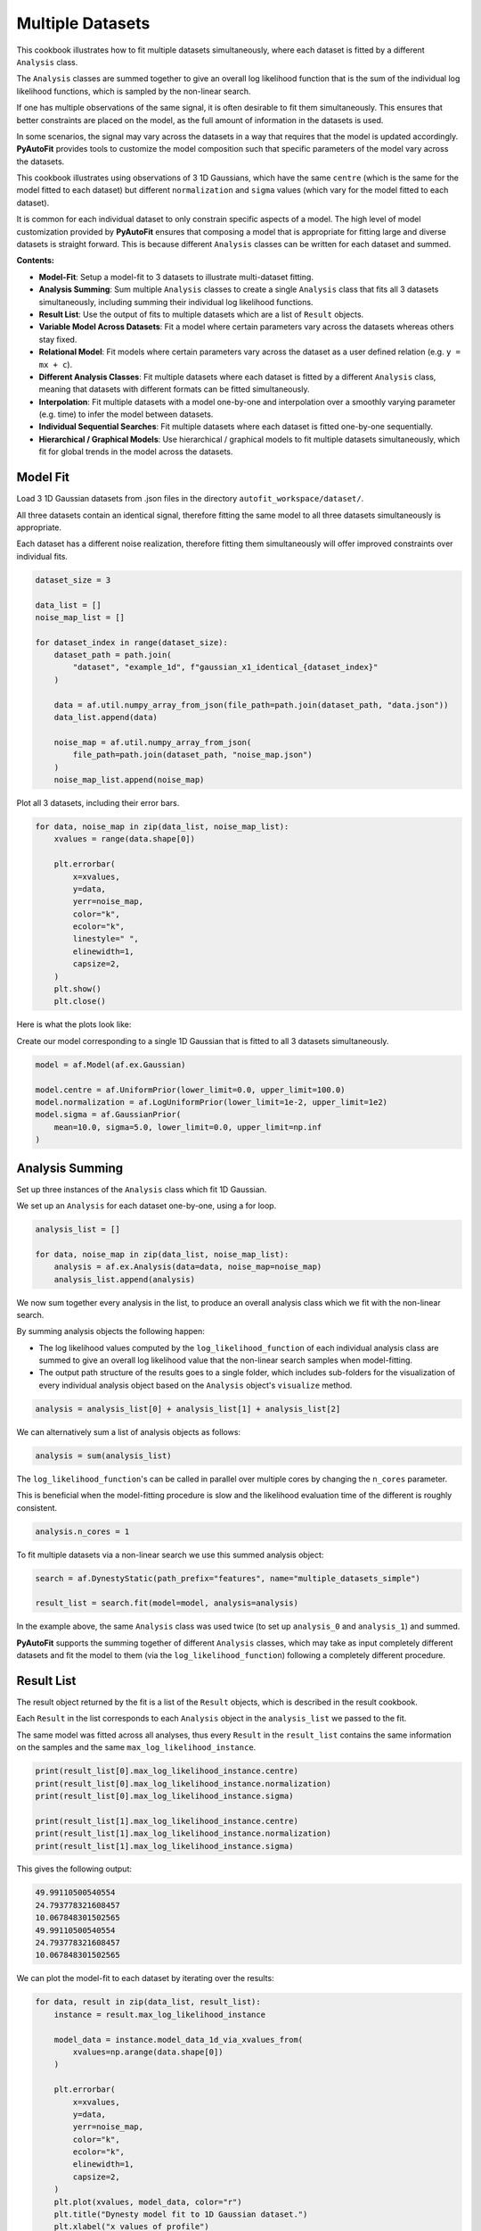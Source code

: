 .. _multiple_datasets:

Multiple Datasets
=================

This cookbook illustrates how to fit multiple datasets simultaneously, where each dataset is fitted by a different
``Analysis`` class.

The ``Analysis`` classes are summed together to give an overall log likelihood function that is the sum of the
individual log likelihood functions, which is sampled by the non-linear search.

If one has multiple observations of the same signal, it is often desirable to fit them simultaneously. This ensures
that better constraints are placed on the model, as the full amount of information in the datasets is used.

In some scenarios, the signal may vary across the datasets in a way that requires that the model is updated
accordingly. **PyAutoFit** provides tools to customize the model composition such that specific parameters of the model
vary across the datasets.

This cookbook illustrates using observations of 3 1D Gaussians, which have the same ``centre`` (which is the same
for the model fitted to each dataset) but different ``normalization`` and ``sigma`` values (which vary for the model
fitted to each dataset).

It is common for each individual dataset to only constrain specific aspects of a model. The high level of model
customization provided by **PyAutoFit** ensures that composing a model that is appropriate for fitting large and diverse
datasets is straight forward. This is because different ``Analysis`` classes can be written for each dataset and summed.

**Contents:**

- **Model-Fit**: Setup a model-fit to 3 datasets to illustrate multi-dataset fitting.
- **Analysis Summing**: Sum multiple ``Analysis`` classes to create a single ``Analysis`` class that fits all 3 datasets simultaneously, including summing their individual log likelihood functions.
- **Result List**: Use the output of fits to multiple datasets which are a list of ``Result`` objects.
- **Variable Model Across Datasets**: Fit a model where certain parameters vary across the datasets whereas others stay fixed.
- **Relational Model**: Fit models where certain parameters vary across the dataset as a user defined relation (e.g. ``y = mx + c``).
- **Different Analysis Classes**: Fit multiple datasets where each dataset is fitted by a different ``Analysis`` class, meaning that datasets with different formats can be fitted simultaneously.
- **Interpolation**: Fit multiple datasets with a model one-by-one and interpolation over a smoothly varying parameter (e.g. time) to infer the model between datasets.
- **Individual Sequential Searches**: Fit multiple datasets where each dataset is fitted one-by-one sequentially.
- **Hierarchical / Graphical Models**: Use hierarchical / graphical models to fit multiple datasets simultaneously, which fit for global trends in the model across the datasets.

Model Fit
---------

Load 3 1D Gaussian datasets from .json files in the directory ``autofit_workspace/dataset/``.

All three datasets contain an identical signal, therefore fitting the same model to all three datasets simultaneously
is appropriate.

Each dataset has a different noise realization, therefore fitting them simultaneously will offer improved constraints 
over individual fits.

.. code-block:: python

    dataset_size = 3

    data_list = []
    noise_map_list = []

    for dataset_index in range(dataset_size):
        dataset_path = path.join(
            "dataset", "example_1d", f"gaussian_x1_identical_{dataset_index}"
        )

        data = af.util.numpy_array_from_json(file_path=path.join(dataset_path, "data.json"))
        data_list.append(data)

        noise_map = af.util.numpy_array_from_json(
            file_path=path.join(dataset_path, "noise_map.json")
        )
        noise_map_list.append(noise_map)

Plot all 3 datasets, including their error bars. 

.. code-block:: python

    for data, noise_map in zip(data_list, noise_map_list):
        xvalues = range(data.shape[0])

        plt.errorbar(
            x=xvalues,
            y=data,
            yerr=noise_map,
            color="k",
            ecolor="k",
            linestyle=" ",
            elinewidth=1,
            capsize=2,
        )
        plt.show()
        plt.close()

Here is what the plots look like:

.. image:: https://raw.githubusercontent.com/rhayes777/PyAutoFit/feature/docs_update/docs/images/multi_data_0.png
  :width: 300
  :alt: Alternative text

.. image:: https://raw.githubusercontent.com/rhayes777/PyAutoFit/feature/docs_update/docs/images/multi_data_1.png
  :width: 300
  :alt: Alternative text

.. image:: https://raw.githubusercontent.com/rhayes777/PyAutoFit/feature/docs_update/docs/images/multi_data_2.png
  :width: 300
  :alt: Alternative text

Create our model corresponding to a single 1D Gaussian that is fitted to all 3 datasets simultaneously.

.. code-block:: python

    model = af.Model(af.ex.Gaussian)

    model.centre = af.UniformPrior(lower_limit=0.0, upper_limit=100.0)
    model.normalization = af.LogUniformPrior(lower_limit=1e-2, upper_limit=1e2)
    model.sigma = af.GaussianPrior(
        mean=10.0, sigma=5.0, lower_limit=0.0, upper_limit=np.inf
    )

Analysis Summing
----------------

Set up three instances of the ``Analysis`` class which fit 1D Gaussian.

We set up an ``Analysis`` for each dataset one-by-one, using a for loop.

.. code-block:: python

    analysis_list = []

    for data, noise_map in zip(data_list, noise_map_list):
        analysis = af.ex.Analysis(data=data, noise_map=noise_map)
        analysis_list.append(analysis)

We now sum together every analysis in the list, to produce an overall analysis class which we fit with the non-linear
search.

By summing analysis objects the following happen:

- The log likelihood values computed by the ``log_likelihood_function`` of each individual analysis class are summed to give an overall log likelihood value that the non-linear search samples when model-fitting.

- The output path structure of the results goes to a single folder, which includes sub-folders for the visualization of every individual analysis object based on the ``Analysis`` object's ``visualize`` method.

.. code-block:: python

    analysis = analysis_list[0] + analysis_list[1] + analysis_list[2]

We can alternatively sum a list of analysis objects as follows:

.. code-block:: python

    analysis = sum(analysis_list)

The ``log_likelihood_function``'s can be called in parallel over multiple cores by changing the ``n_cores`` parameter.

This is beneficial when the model-fitting procedure is slow and the likelihood evaluation time of the different
is roughly consistent.

.. code-block:: python

    analysis.n_cores = 1

To fit multiple datasets via a non-linear search we use this summed analysis object:

.. code-block:: python

    search = af.DynestyStatic(path_prefix="features", name="multiple_datasets_simple")

    result_list = search.fit(model=model, analysis=analysis)

In the example above, the same ``Analysis`` class was used twice (to set up ``analysis_0`` and ``analysis_1``) and summed.

**PyAutoFit** supports the summing together of different ``Analysis`` classes, which may take as input completely different
datasets and fit the model to them (via the ``log_likelihood_function``) following a completely different procedure.

Result List
-----------

The result object returned by the fit is a list of the ``Result`` objects, which is described in the result cookbook.

Each ``Result`` in the list corresponds to each ``Analysis`` object in the ``analysis_list`` we passed to the fit.

The same model was fitted across all analyses, thus every ``Result`` in the ``result_list`` contains the same information 
on the samples and the same ``max_log_likelihood_instance``.

.. code-block:: python

    print(result_list[0].max_log_likelihood_instance.centre)
    print(result_list[0].max_log_likelihood_instance.normalization)
    print(result_list[0].max_log_likelihood_instance.sigma)

    print(result_list[1].max_log_likelihood_instance.centre)
    print(result_list[1].max_log_likelihood_instance.normalization)
    print(result_list[1].max_log_likelihood_instance.sigma)

This gives the following output:

.. code-block:: bash

    49.99110500540554
    24.793778321608457
    10.067848301502565
    49.99110500540554
    24.793778321608457
    10.067848301502565

We can plot the model-fit to each dataset by iterating over the results:

.. code-block:: python

    for data, result in zip(data_list, result_list):
        instance = result.max_log_likelihood_instance

        model_data = instance.model_data_1d_via_xvalues_from(
            xvalues=np.arange(data.shape[0])
        )

        plt.errorbar(
            x=xvalues,
            y=data,
            yerr=noise_map,
            color="k",
            ecolor="k",
            elinewidth=1,
            capsize=2,
        )
        plt.plot(xvalues, model_data, color="r")
        plt.title("Dynesty model fit to 1D Gaussian dataset.")
        plt.xlabel("x values of profile")
        plt.ylabel("Profile normalization")
        plt.show()
        plt.close()

The image appears as follows:

.. image:: https://raw.githubusercontent.com/rhayes777/PyAutoFit/feature/docs_update/docs/images/multi_model_data_0.png
  :width: 300
  :alt: Alternative text

.. image:: https://raw.githubusercontent.com/rhayes777/PyAutoFit/feature/docs_update/docs/images/multi_model_data_1.png
  :width: 300
  :alt: Alternative text

.. image:: https://raw.githubusercontent.com/rhayes777/PyAutoFit/feature/docs_update/docs/images/multi_model_data_2.png
  :width: 300
  :alt: Alternative text

Variable Model Across Datasets
------------------------------

The same model was fitted to every dataset simultaneously because all 3 datasets contained an identical signal with 
only the noise varying across the datasets.

If the signal varied across the datasets, we would instead want to fit a different model to each dataset. The model
composition can be updated using the summed ``Analysis`` object to do this.

We will use an example of 3 1D Gaussians which have the same ``centre`` but the ``normalization`` and ``sigma`` vary across 
datasets:

.. code-block:: python

    dataset_path = path.join("dataset", "example_1d", "gaussian_x1_variable")

    dataset_name_list = ["sigma_0", "sigma_1", "sigma_2"]

    data_list = []
    noise_map_list = []

    for dataset_name in dataset_name_list:
        dataset_time_path = path.join(dataset_path, dataset_name)

        data = af.util.numpy_array_from_json(
            file_path=path.join(dataset_time_path, "data.json")
        )
        noise_map = af.util.numpy_array_from_json(
            file_path=path.join(dataset_time_path, "noise_map.json")
        )

        data_list.append(data)
        noise_map_list.append(noise_map)

Plotting these datasets shows that the ``normalization`` and`` ``sigma`` of each Gaussian vary.

.. code-block:: python

    for data, noise_map in zip(data_list, noise_map_list):
        xvalues = range(data.shape[0])

        af.ex.plot_profile_1d(xvalues=xvalues, profile_1d=data)

The images appear as follows:

.. image:: https://raw.githubusercontent.com/rhayes777/PyAutoFit/feature/docs_update/docs/images/multi_model_data_0.png
  :width: 300
  :alt: Alternative text

.. image:: https://raw.githubusercontent.com/rhayes777/PyAutoFit/feature/docs_update/docs/images/multi_model_data_1.png
  :width: 300
  :alt: Alternative text

.. image:: https://raw.githubusercontent.com/rhayes777/PyAutoFit/feature/docs_update/docs/images/multi_model_data_2.png
  :width: 300
  :alt: Alternative text


The ``centre`` of all three 1D Gaussians are the same in each dataset, but their ``normalization`` and ``sigma`` values 
are decreasing.

We will therefore fit a model to all three datasets simultaneously, whose ``centre`` is the same for all 3 datasets but
the ``normalization`` and ``sigma`` vary.

To do that, we use a summed list of ``Analysis`` objects, where each ``Analysis`` object contains a different dataset.

.. code-block:: python

    analysis_list = []

    for data, noise_map in zip(data_list, noise_map_list):
        analysis = af.ex.Analysis(data=data, noise_map=noise_map)
        analysis_list.append(analysis)

    analysis = sum(analysis_list)


We next compose a model of a 1D Gaussian.

.. code-block:: python

    model = af.Collection(gaussian=af.Model(af.ex.Gaussian))

We now update the model using the summed ``Analysis ``objects to compose a model where: 

- The ``centre`` values of the Gaussian fitted to every dataset in every ``Analysis`` object are identical.

- The``normalization`` and ``sigma`` value of the every Gaussian fitted to every dataset in every ``Analysis`` object are different.

The model has 7 free parameters in total, x1 shared ``centre``, x3 unique ``normalization``'s and x3 unique ``sigma``'s.

.. code-block:: python

    analysis = analysis.with_free_parameters(
        model.gaussian.normalization, model.gaussian.sigma
    )

To inspect this new model, with extra parameters for each dataset created, we extract a modified version of this 
model from the summed ``Analysis`` object.

This model modiciation occurs automatically when a non-linear search begins, therefore the normal model we created 
above is input to the ``search.fit()`` method.

.. code-block:: python

    model_updated = analysis.modify_model(model)

    print(model_updated.info)

This gives the following output:

.. code-block:: bash

    Total Free Parameters = 7

    model                                     Collection (N=7)
        0                                     Collection (N=3)
            gaussian                          Gaussian (N=3)
        1                                     Collection (N=3)
            gaussian                          Gaussian (N=3)
        2                                     Collection (N=3)
            gaussian                          Gaussian (N=3)

    0
        gaussian
            centre                            UniformPrior [7], lower_limit = 0.0, upper_limit = 100.0
            normalization                     LogUniformPrior [10], lower_limit = 1e-06, upper_limit = 1000000.0
            sigma                             UniformPrior [11], lower_limit = 0.0, upper_limit = 25.0
    1
        gaussian
            centre                            UniformPrior [7], lower_limit = 0.0, upper_limit = 100.0
            normalization                     LogUniformPrior [12], lower_limit = 1e-06, upper_limit = 1000000.0
            sigma                             UniformPrior [13], lower_limit = 0.0, upper_limit = 25.0
    2
        gaussian
            centre                            UniformPrior [7], lower_limit = 0.0, upper_limit = 100.0
            normalization                     LogUniformPrior [14], lower_limit = 1e-06, upper_limit = 1000000.0
            sigma                             UniformPrior [15], lower_limit = 0.0, upper_limit = 25.0

Fit this model to the data using dynesty.

.. code-block:: python

    search = af.DynestyStatic(path_prefix="features", name="multiple_datasets_free_sigma")


The ``normalization`` and ``sigma`` values of the maximum log likelihood models fitted to each dataset are different, 
which is shown by printing the ``sigma`` values of the maximum log likelihood instances of each result.

The ``centre`` values of the maximum log likelihood models fitted to each dataset are the same.

.. code-block:: python

    result_list = search.fit(model=model, analysis=analysis)

    for result in result_list:
        instance = result.max_log_likelihood_instance

        print("Max Log Likelihood Model:")
        print("Centre = ", instance.gaussian.centre)
        print("Normalization = ", instance.gaussian.normalization)
        print("Sigma = ", instance.gaussian.sigma)
        print()

This gives the following output:

.. code-block:: bash

    Max Log Likelihood Model:
    Centre =  50.03565394638727
    Normalization =  45.549160750232474
    Sigma =  24.99999730058904

    Max Log Likelihood Model:
    Centre =  50.03565394638727
    Normalization =  50.40062202023974
    Sigma =  20.28346578065846

    Max Log Likelihood Model:
    Centre =  50.03565394638727
    Normalization =  49.94394976751533
    Sigma =  9.98325143824908

Relational Model
----------------

In the model above, two extra free parameters (``normalization and ``sigma``) were added for every dataset. 

For just 3 datasets the model stays low dimensional and this is not a problem. However, for 30+ datasets the model
will become complex and difficult to fit.

In these circumstances, one can instead compose a model where the parameters vary smoothly across the datasets
via a user defined relation.

Below, we compose a model where the ``sigma`` value fitted to each dataset is computed according to:

.. code-block:: bash

    ``y = m * x + c`` : ``sigma`` = sigma_m * x + sigma_c``

Where x is an integer number specifying the index of the dataset (e.g. 1, 2 and 3).

By defining a relation of this form, ``sigma_m`` and ``sigma_c`` are the only free parameters of the model which vary
across the datasets. 

Of more datasets are added the number of model parameters therefore does not increase.

.. code-block:: python

    normalization_m = af.UniformPrior(lower_limit=-10.0, upper_limit=10.0)
    normalization_c = af.UniformPrior(lower_limit=-10.0, upper_limit=10.0)

    sigma_m = af.UniformPrior(lower_limit=-10.0, upper_limit=10.0)
    sigma_c = af.UniformPrior(lower_limit=-10.0, upper_limit=10.0)

    x_list = [1.0, 2.0, 3.0]

    analysis_with_relation_list = []

    for x, analysis in zip(x_list, analysis_list):
        normalization_relation = (normalization_m * x) + normalization_c
        sigma_relation = (sigma_m * x) + sigma_c

        analysis_with_relation = analysis.with_model(
            model.replacing(
                {
                    model.gaussian.normalization: normalization_relation,
                    model.gaussian.sigma: sigma_relation,
                }
            ),
        )

        analysis_with_relation_list.append(analysis_with_relation)

We can use division, subtraction and logorithms to create more complex relations and apply them to different parameters, 
for example:

.. code-block:: bash

    ``y = m * log10(x) - log(z) + c`` : ``sigma`` = sigma_m * log10(x) - log(z) + sigma_c``
    ``y = m * (x / z)`` : ``centre`` = centre_m * (x / z)``

.. code-block:: python

    model = af.Collection(gaussian=af.Model(af.ex.Gaussian))

    sigma_m = af.UniformPrior(lower_limit=-0.1, upper_limit=0.1)
    sigma_c = af.UniformPrior(lower_limit=-10.0, upper_limit=10.0)

    centre_m = af.UniformPrior(lower_limit=-0.1, upper_limit=0.1)
    centre_c = af.UniformPrior(lower_limit=-10.0, upper_limit=10.0)

    x_list = [1.0, 10.0, 30.0]
    z_list = [2.0, 4.0, 6.0]

    analysis_with_relation_list = []

    for x, z, analysis in zip(x_list, z_list, analysis_list):
        sigma_relation = (sigma_m * af.Log10(x) - af.Log(z)) + sigma_c
        centre_relation = centre_m * (x / z)

        analysis_with_relation = analysis.with_model(
            model.replacing(
                {
                    model.gaussian.sigma: sigma_relation,
                    model.gaussian.centre: centre_relation,
                }
            )
        )

        analysis_with_relation_list.append(analysis_with_relation)

    analysis_with_relation = sum(analysis_with_relation_list)

Analysis summing is performed after the model relations have been created.

.. code-block:: python

    analysis_with_relation = sum(analysis_with_relation_list)

The modified model's ``info`` attribute shows the model has been composed using this relation.

.. code-block:: python

    model_updated = analysis.modify_model(model)

    print(model_updated.info)

This gives the following output:

.. code-block:: bash

    Total Free Parameters = 4
    
    model                                     Collection (N=4)
        0                                     Collection (N=4)
            gaussian                          Gaussian (N=4)
                centre                        MultiplePrior (N=1)
                sigma                         SumPrior (N=2)
                    self                      MultiplePrior (N=1)
                        other                 SumPrior (N=0)
                            result_value                                            Log10 (N=0)
                            other             Log (N=0)
        1                                     Collection (N=4)
            gaussian                          Gaussian (N=4)
                centre                        MultiplePrior (N=1)
                sigma                         SumPrior (N=2)
                    self                      MultiplePrior (N=1)
                        other                 SumPrior (N=0)
                            result_value                                            Log10 (N=0)
                            other             Log (N=0)
        2                                     Collection (N=4)
            gaussian                          Gaussian (N=4)
                centre                        MultiplePrior (N=1)
                sigma                         SumPrior (N=2)
                    self                      MultiplePrior (N=1)
                        other                 SumPrior (N=0)
                            result_value                                            Log10 (N=0)
                            other             Log (N=0)
    
    0
        gaussian
            centre
                centre_m                      UniformPrior [31], lower_limit = -0.1, upper_limit = 0.1
                other                         0.5
            normalization                     LogUniformPrior [27], lower_limit = 1e-06, upper_limit = 1000000.0
            sigma
                sigma_c                       UniformPrior [30], lower_limit = -10.0, upper_limit = 10.0
                self
                    sigma_m                   UniformPrior [29], lower_limit = -0.1, upper_limit = 0.1
                    other
                        result_value
                            x                 1.0
                        other
                            z                 2.0
    1
        gaussian
            centre
                centre_m                      UniformPrior [31], lower_limit = -0.1, upper_limit = 0.1
                other                         2.5
            normalization                     LogUniformPrior [27], lower_limit = 1e-06, upper_limit = 1000000.0
            sigma
                sigma_c                       UniformPrior [30], lower_limit = -10.0, upper_limit = 10.0
                self
                    sigma_m                   UniformPrior [29], lower_limit = -0.1, upper_limit = 0.1
                    other
                        result_value
                            x                 10.0
                        other
                            z                 4.0
    2
        gaussian
            centre
                centre_m                      UniformPrior [31], lower_limit = -0.1, upper_limit = 0.1
                other                         5.0
            normalization                     LogUniformPrior [27], lower_limit = 1e-06, upper_limit = 1000000.0
            sigma
                sigma_c                       UniformPrior [30], lower_limit = -10.0, upper_limit = 10.0
                self
                    sigma_m                   UniformPrior [29], lower_limit = -0.1, upper_limit = 0.1
                    other
                        result_value
                            x                 30.0
                        other
                            z                 6.0
We can fit the model as per usual.

.. code-block:: python

    search = af.DynestyStatic(path_prefix="features", name="multiple_datasets_relation")

    result_list = search.fit(model=model, analysis=analysis_with_relation)

The ``normalization`` and ``sigma`` values of the maximum log likelihood models fitted to each dataset are different, 
which is shown by printing the ``sigma`` values of the maximum log likelihood instances of each result.

They now follow the relation we defined above.

The ``centre`` values of the maximum log likelihood models fitted to each dataset are the same.

.. code-block:: python

    result_list = search.fit(model=model, analysis=analysis)

    for result in result_list:
        instance = result.max_log_likelihood_instance

        print("Max Log Likelihood Model:")
        print("Centre = ", instance.gaussian.centre)
        print("Normalization = ", instance.gaussian.normalization)
        print("Sigma = ", instance.gaussian.sigma)
        print()

This gives the following output:

.. code-block:: bash

    Max Log Likelihood Model:
    Centre =  50.03565394638727
    Normalization =  45.549160750232474
    Sigma =  24.99999730058904
    
    Max Log Likelihood Model:
    Centre =  50.03565394638727
    Normalization =  50.40062202023974
    Sigma =  20.28346578065846
    
    Max Log Likelihood Model:
    Centre =  50.03565394638727
    Normalization =  49.94394976751533
    Sigma =  9.98325143824908

Different Analysis Objects
--------------------------

For simplicity, this example summed together a single ``Analysis`` class which fitted 1D Gaussian's to 1D data.

For many problems one may have multiple datasets which are quite different in their format and structure In this 
situation, one can simply define unique ``Analysis`` objects for each type of dataset, which will contain a 
unique ``log_likelihood_function`` and methods for visualization.

The analysis summing API illustrated here can then be used to fit this large variety of datasets, noting that the 
the model can also be customized as necessary for fitting models to multiple datasets that are different in their 
format and structure. 

Interpolation
-------------

One may have many datasets which vary according to a smooth function, for example a dataset taken over time where
the signal varies smoothly as a function of time.

This could be fitted using the tools above, all at once. However, in many use cases this is not possible due to the
model complexity, number of datasets or computational time.

An alternative approach is to fit each dataset individually, and then interpolate the results over the smoothly
varying parameter (e.g. time) to estimate the model parameters at any point.

**PyAutoFit** has interpolation tools to do exactly this. These have not been documented yet, but if they sound
useful to you please contact us on SLACK and we'll be happy to explain how they work.

Individual Sequential Searches
------------------------------

The API above is used to create a model with free parameters across ``Analysis`` objects, which are all fit
simultaneously using a summed ``log_likelihood_function`` and single non-linear search.

Each ``Analysis`` can be fitted one-by-one, using a series of multiple non-linear searches, using
the ``fit_sequential`` method.

.. code-block:: python

    search = af.DynestyStatic(
        path_prefix="features", name="multiple_datasets_free_sigma__sequential"
    )

    result_list = search.fit_sequential(model=model, analysis=analysis)

The benefit of this method is for complex high dimensionality models (e.g. when many parameters are passed
to ``analysis.with_free_parameters``, it breaks the fit down into a series of lower dimensionality non-linear
searches that may convergence on a solution more reliably.

Hierarchical / Graphical Models

A common class of models used for fitting complex models to large datasets are hierarchical and graphical models. 

These models can include addition parameters not specific to individual datasets describing the overall 
relationship between different model components, thus allowing one to infer the global trends contained within a 
dataset.

**PyAutoFit** has a dedicated feature set for fitting hierarchical and graphical models and interested readers should
checkout the hierarchical and graphical modeling 
chapter of **HowToFit** (https://pyautofit.readthedocs.io/en/latest/howtofit/chapter_graphical_models.html)

Wrap Up
--------

We have shown how **PyAutoFit** can fit large datasets simultaneously, using custom models that vary specific
parameters across the dataset.


